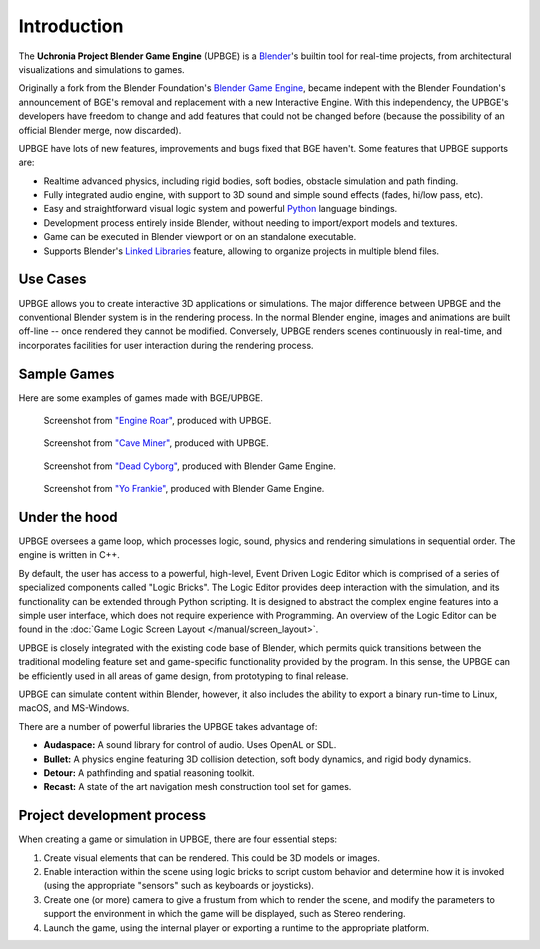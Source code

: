 
************
Introduction
************

The **Uchronia Project Blender Game Engine** (UPBGE) is a `Blender <https://www.blender.org/>`__'s builtin tool for 
real-time projects, from architectural visualizations and simulations to games.

Originally a fork from the Blender Foundation's `Blender Game Engine <https://en.wikipedia.org/wiki/Blender_Game_Engine>`__, became indepent 
with the Blender Foundation's announcement of BGE's removal and replacement with a 
new Interactive Engine. With this independency, the UPBGE's developers have freedom 
to change and add features that could not be changed before (because the possibility 
of an official Blender merge, now discarded).

UPBGE have lots of new features, improvements and bugs fixed that BGE haven't. Some 
features that UPBGE supports are:

- Realtime advanced physics, including rigid bodies, soft bodies, obstacle simulation and path finding.
- Fully integrated audio engine, with support to 3D sound and simple sound effects (fades, hi/low pass, etc).
- Easy and straightforward visual logic system and powerful `Python <https://www.python.org/>`__ language bindings.
- Development process entirely inside Blender, without needing to import/export models and textures.
- Game can be executed in Blender viewport or on an standalone executable.
- Supports Blender's `Linked Libraries <https://docs.blender.org/manual/en/dev/data_system/linked_libraries.html>`__ feature, allowing to organize projects in multiple blend files.

Use Cases
=========

UPBGE allows you to create interactive 3D applications or simulations. The major difference between UPBGE and the conventional Blender system is in the rendering process. In the 
normal Blender engine, images and animations are built off-line -- once rendered they cannot 
be modified. Conversely, UPBGE renders scenes continuously in real-time, and incorporates 
facilities for user interaction during the rendering process.

Sample Games
============

Here are some examples of games made with BGE/UPBGE.

.. figure:: /images/game-engine_introduction_screenshot3.jpg

   Screenshot from `"Engine Roar" <http://engineroargame.blogspot.com/>`__, produced with UPBGE.

.. figure:: /images/game-engine_introduction_screenshot4.jpg

   Screenshot from `"Cave Miner" <https://blenderartists.org/t/bgmc22-cave-miner/679472>`__, produced with UPBGE.

.. figure:: /images/game-engine_introduction_screenshot2.jpg

   Screenshot from `"Dead Cyborg" <http://www.deadcyborg.com/>`__, produced with Blender Game Engine.

.. figure:: /images/game-engine_introduction_screenshot.jpg

   Screenshot from `"Yo Frankie" <https://apricot.blender.org/>`__, produced with Blender Game Engine.

Under the hood
==============

UPBGE oversees a game loop, which processes logic, sound, physics and rendering 
simulations in sequential order. The engine is written in C++.

By default, the user has access to a powerful, high-level, Event Driven Logic Editor 
which is comprised of a series of specialized components called "Logic Bricks". The 
Logic Editor provides deep interaction with the simulation, and its functionality can 
be extended through Python scripting. It is designed to abstract the complex engine 
features into a simple user interface, which does not require experience with Programming.
An overview of the Logic Editor can be found in the 
:doc:`Game Logic Screen Layout </manual/screen_layout>`.

UPBGE is closely integrated with the existing code base of Blender, which permits quick 
transitions between the traditional modeling feature set and game-specific functionality
provided by the program. In this sense, the UPBGE can be efficiently used in all 
areas of game design, from prototyping to final release.

UPBGE can simulate content within Blender, however, it also includes the ability to 
export a binary run-time to Linux, macOS, and MS-Windows.

There are a number of powerful libraries the UPBGE takes advantage of:

- **Audaspace:** A sound library for control of audio. Uses OpenAL or SDL.
- **Bullet:** A physics engine featuring 3D collision detection, soft body dynamics, and rigid body dynamics.
- **Detour:** A pathfinding and spatial reasoning toolkit.
- **Recast:** A state of the art navigation mesh construction tool set for games.

Project development process
===========================

When creating a game or simulation in UPBGE, there are four essential steps:

#. Create visual elements that can be rendered. This could be 3D models or images.
#. Enable interaction within the scene using logic bricks to script custom behavior and 
   determine how it is invoked (using the appropriate "sensors" such as keyboards or joysticks).
#. Create one (or more) camera to give a frustum from which to render the scene,
   and modify the parameters to support the environment in which the game will be displayed, 
   such as Stereo rendering.
#. Launch the game, using the internal player or exporting a runtime to the appropriate platform.
